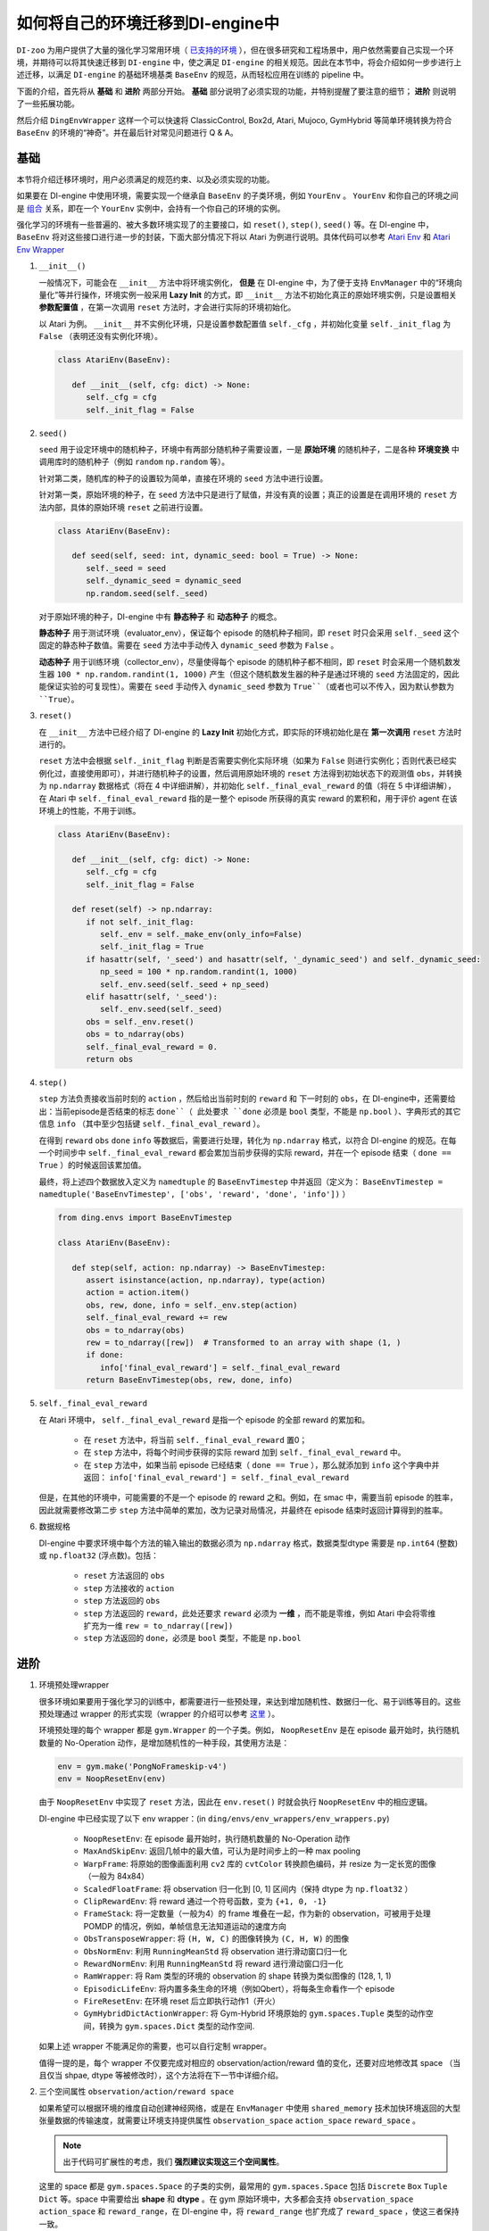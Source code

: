 如何将自己的环境迁移到DI-engine中
==============================================================

``DI-zoo`` 为用户提供了大量的强化学习常用环境（ `已支持的环境 <https://github.com/opendilab/DI-engine#environment-versatility>`_ ），但在很多研究和工程场景中，用户依然需要自己实现一个环境，并期待可以将其快速迁移到 ``DI-engine`` 中，使之满足 ``DI-engine`` 的相关规范。因此在本节中，将会介绍如何一步步进行上述迁移，以满足 ``DI-engine`` 的基础环境基类 ``BaseEnv`` 的规范，从而轻松应用在训练的 pipeline 中。

下面的介绍，首先将从 **基础** 和 **进阶** 两部分开始。 **基础** 部分说明了必须实现的功能，并特别提醒了要注意的细节； **进阶** 则说明了一些拓展功能。

然后介绍 ``DingEnvWrapper`` 这样一个可以快速将 ClassicControl, Box2d, Atari, Mujoco, GymHybrid 等简单环境转换为符合 ``BaseEnv`` 的环境的“神奇”。并在最后针对常见问题进行 Q & A。

基础
~~~~~~~~~~~~~~

本节将介绍迁移环境时，用户必须满足的规范约束、以及必须实现的功能。

如果要在 DI-engine 中使用环境，需要实现一个继承自 ``BaseEnv`` 的子类环境，例如 ``YourEnv`` 。 ``YourEnv`` 和你自己的环境之间是 `组合 <https://en.wikipedia.org/wiki/Object_composition>`_ 关系，即在一个 ``YourEnv`` 实例中，会持有一个你自己的环境的实例。

强化学习的环境有一些普遍的、被大多数环境实现了的主要接口，如 ``reset()``, ``step()``, ``seed()`` 等。在 DI-engine 中， ``BaseEnv`` 将对这些接口进行进一步的封装，下面大部分情况下将以 Atari 为例进行说明。具体代码可以参考 `Atari Env <https://github.com/opendilab/DI-engine/blob/main/dizoo/atari/envs/atari_env.py>`_ 和 `Atari Env Wrapper <https://github.com/opendilab/DI-engine/blob/main/dizoo/atari/envs/atari_wrappers.py>`_


1. ``__init__()``

   一般情况下，可能会在 ``__init__`` 方法中将环境实例化， **但是** 在 DI-engine 中，为了便于支持 ``EnvManager`` 中的“环境向量化”等并行操作，环境实例一般采用 **Lazy Init** 的方式，即 ``__init__`` 方法不初始化真正的原始环境实例，只是设置相关 **参数配置值** ，在第一次调用 ``reset`` 方法时，才会进行实际的环境初始化。

   以 Atari 为例。 ``__init__`` 并不实例化环境，只是设置参数配置值 ``self._cfg`` ，并初始化变量 ``self._init_flag`` 为 ``False`` （表明还没有实例化环境）。


   .. code:: python
      
      class AtariEnv(BaseEnv):

         def __init__(self, cfg: dict) -> None:
            self._cfg = cfg
            self._init_flag = False

2. ``seed()``

   ``seed`` 用于设定环境中的随机种子，环境中有两部分随机种子需要设置，一是 **原始环境** 的随机种子，二是各种 **环境变换** 中调用库时的随机种子（例如 ``random`` ``np.random`` 等）。

   针对第二类，随机库的种子的设置较为简单，直接在环境的 ``seed`` 方法中进行设置。

   针对第一类，原始环境的种子，在 ``seed`` 方法中只是进行了赋值，并没有真的设置；真正的设置是在调用环境的 ``reset`` 方法内部，具体的原始环境 ``reset`` 之前进行设置。

   .. code:: python

      class AtariEnv(BaseEnv):
         
         def seed(self, seed: int, dynamic_seed: bool = True) -> None:
            self._seed = seed
            self._dynamic_seed = dynamic_seed
            np.random.seed(self._seed)

   对于原始环境的种子，DI-engine 中有 **静态种子** 和 **动态种子** 的概念。
   
   **静态种子** 用于测试环境（evaluator_env），保证每个 episode 的随机种子相同，即 ``reset`` 时只会采用 ``self._seed`` 这个固定的静态种子数值。需要在 ``seed`` 方法中手动传入 ``dynamic_seed`` 参数为 ``False`` 。

   **动态种子** 用于训练环境（collector_env），尽量使得每个 episode 的随机种子都不相同，即 ``reset`` 时会采用一个随机数发生器 ``100 * np.random.randint(1, 1000)`` 产生（但这个随机数发生器的种子是通过环境的 ``seed`` 方法固定的，因此能保证实验的可复现性）。需要在 ``seed`` 手动传入 ``dynamic_seed`` 参数为 ``True``（或者也可以不传入，因为默认参数为 ``True``）。

3. ``reset()``

   在 ``__init__`` 方法中已经介绍了 DI-engine 的 **Lazy Init** 初始化方式，即实际的环境初始化是在 **第一次调用** ``reset`` 方法时进行的。

   ``reset`` 方法中会根据 ``self._init_flag`` 判断是否需要实例化实际环境（如果为 ``False`` 则进行实例化；否则代表已经实例化过，直接使用即可），并进行随机种子的设置，然后调用原始环境的 ``reset`` 方法得到初始状态下的观测值 ``obs``，并转换为 ``np.ndarray`` 数据格式（将在 4 中详细讲解），并初始化 ``self._final_eval_reward`` 的值（将在 5 中详细讲解），在 Atari 中 ``self._final_eval_reward`` 指的是一整个 episode 所获得的真实 reward 的累积和，用于评价 agent 在该环境上的性能，不用于训练。

   .. code:: python
      
      class AtariEnv(BaseEnv):

         def __init__(self, cfg: dict) -> None:
            self._cfg = cfg
            self._init_flag = False

         def reset(self) -> np.ndarray:
            if not self._init_flag:
               self._env = self._make_env(only_info=False)
               self._init_flag = True
            if hasattr(self, '_seed') and hasattr(self, '_dynamic_seed') and self._dynamic_seed:
               np_seed = 100 * np.random.randint(1, 1000)
               self._env.seed(self._seed + np_seed)
            elif hasattr(self, '_seed'):
               self._env.seed(self._seed)
            obs = self._env.reset()
            obs = to_ndarray(obs)
            self._final_eval_reward = 0.
            return obs

4. ``step()``

   ``step`` 方法负责接收当前时刻的 ``action`` ，然后给出当前时刻的 ``reward`` 和 下一时刻的 ``obs``，在 DI-engine中，还需要给出：当前episode是否结束的标志 ``done``（ 此处要求 ``done`` 必须是 ``bool`` 类型，不能是 ``np.bool`` ）、字典形式的其它信息 ``info`` （其中至少包括键 ``self._final_eval_reward`` ）。

   在得到 ``reward`` ``obs`` ``done`` ``info`` 等数据后，需要进行处理，转化为 ``np.ndarray`` 格式，以符合 DI-engine 的规范。在每一个时间步中 ``self._final_eval_reward`` 都会累加当前步获得的实际 reward，并在一个 episode 结束（ ``done == True`` ）的时候返回该累加值。

   最终，将上述四个数据放入定义为 ``namedtuple`` 的 ``BaseEnvTimestep`` 中并返回（定义为： ``BaseEnvTimestep = namedtuple('BaseEnvTimestep', ['obs', 'reward', 'done', 'info'])`` ）
   
   .. code:: python

      from ding.envs import BaseEnvTimestep

      class AtariEnv(BaseEnv):
         
         def step(self, action: np.ndarray) -> BaseEnvTimestep:
            assert isinstance(action, np.ndarray), type(action)
            action = action.item()
            obs, rew, done, info = self._env.step(action)
            self._final_eval_reward += rew
            obs = to_ndarray(obs)
            rew = to_ndarray([rew])  # Transformed to an array with shape (1, )
            if done:
               info['final_eval_reward'] = self._final_eval_reward
            return BaseEnvTimestep(obs, rew, done, info)

5. ``self._final_eval_reward``

   在 Atari 环境中， ``self._final_eval_reward`` 是指一个 episode 的全部 reward 的累加和。

      - 在 ``reset`` 方法中，将当前 ``self._final_eval_reward`` 置0；
      - 在 ``step`` 方法中，将每个时间步获得的实际 reward 加到 ``self._final_eval_reward`` 中。
      - 在 ``step`` 方法中，如果当前 episode 已经结束（ ``done == True`` ），那么就添加到 ``info`` 这个字典中并返回： ``info['final_eval_reward'] = self._final_eval_reward``

   但是，在其他的环境中，可能需要的不是一个 episode 的 reward 之和。例如，在 smac 中，需要当前 episode 的胜率，因此就需要修改第二步 ``step`` 方法中简单的累加，改为记录对局情况，并最终在 episode 结束时返回计算得到的胜率。

6. 数据规格

   DI-engine 中要求环境中每个方法的输入输出的数据必须为 ``np.ndarray`` 格式，数据类型dtype 需要是 ``np.int64`` (整数) 或 ``np.float32`` (浮点数)。包括：

      -  ``reset`` 方法返回的 ``obs``
      -  ``step`` 方法接收的 ``action``
      -  ``step`` 方法返回的 ``obs``
      -  ``step`` 方法返回的 ``reward``，此处还要求 ``reward`` 必须为 **一维** ，而不能是零维，例如 Atari 中会将零维扩充为一维 ``rew = to_ndarray([rew])`` 
      -  ``step`` 方法返回的 ``done``，必须是 ``bool`` 类型，不能是 ``np.bool``


进阶
~~~~~~~~~~~~

1. 环境预处理wrapper

   很多环境如果要用于强化学习的训练中，都需要进行一些预处理，来达到增加随机性、数据归一化、易于训练等目的。这些预处理通过 wrapper 的形式实现（wrapper 的介绍可以参考 `这里 <./env_wrapper_zh.html>`_ ）。
   
   环境预处理的每个 wrapper 都是 ``gym.Wrapper`` 的一个子类。例如， ``NoopResetEnv`` 是在 episode 最开始时，执行随机数量的 No-Operation 动作，是增加随机性的一种手段，其使用方法是：
   
   .. code:: python
      
      env = gym.make('PongNoFrameskip-v4')
      env = NoopResetEnv(env)
   
   由于 ``NoopResetEnv`` 中实现了 ``reset`` 方法，因此在 ``env.reset()`` 时就会执行 ``NoopResetEnv`` 中的相应逻辑。

   DI-engine 中已经实现了以下 env wrapper：(in ``ding/envs/env_wrappers/env_wrappers.py``)

      - ``NoopResetEnv``: 在 episode 最开始时，执行随机数量的 No-Operation 动作
      - ``MaxAndSkipEnv``: 返回几帧中的最大值，可认为是时间步上的一种 max pooling
      - ``WarpFrame``: 将原始的图像画面利用 ``cv2`` 库的 ``cvtColor`` 转换颜色编码，并 resize 为一定长宽的图像（一般为 84x84）
      - ``ScaledFloatFrame``: 将 observation 归一化到 [0, 1] 区间内（保持 dtype 为 ``np.float32`` ）
      - ``ClipRewardEnv``: 将 reward 通过一个符号函数，变为 ``{+1, 0, -1}``
      - ``FrameStack``: 将一定数量（一般为4）的 frame 堆叠在一起，作为新的 observation，可被用于处理 POMDP 的情况，例如，单帧信息无法知道运动的速度方向
      - ``ObsTransposeWrapper``: 将 ``(H, W, C)`` 的图像转换为 ``(C, H, W)`` 的图像
      - ``ObsNormEnv``: 利用 ``RunningMeanStd`` 将 observation 进行滑动窗口归一化
      - ``RewardNormEnv``: 利用 ``RunningMeanStd`` 将 reward 进行滑动窗口归一化
      - ``RamWrapper``: 将 Ram 类型的环境的 observation 的 shape 转换为类似图像的 (128, 1, 1)
      - ``EpisodicLifeEnv``: 将内置多条生命的环境（例如Qbert），将每条生命看作一个 episode
      - ``FireResetEnv``: 在环境 reset 后立即执行动作1（开火）
      - ``GymHybridDictActionWrapper``: 将 Gym-Hybrid 环境原始的 ``gym.spaces.Tuple`` 类型的动作空间，转换为 ``gym.spaces.Dict`` 类型的动作空间.

   如果上述 wrapper 不能满足你的需要，也可以自行定制 wrapper。

   值得一提的是，每个 wrapper 不仅要完成对相应的 observation/action/reward 值的变化，还要对应地修改其 space （当且仅当 shpae, dtype 等被修改时），这个方法将在下一节中详细介绍。

2. 三个空间属性 ``observation/action/reward space``

   如果希望可以根据环境的维度自动创建神经网络，或是在 ``EnvManager`` 中使用 ``shared_memory`` 技术加快环境返回的大型张量数据的传输速度，就需要让环境支持提供属性 ``observation_space`` ``action_space`` ``reward_space`` 。

   .. note::
      
      出于代码可扩展性的考虑，我们 **强烈建议实现这三个空间属性**。
   
   这里的 space 都是 ``gym.spaces.Space`` 的子类的实例，最常用的 ``gym.spaces.Space`` 包括 ``Discrete`` ``Box`` ``Tuple`` ``Dict`` 等。space 中需要给出 **shape** 和 **dtype** 。在 gym 原始环境中，大多都会支持 ``observation_space`` ``action_space`` 和 ``reward_range``，在 DI-engine 中，将 ``reward_range`` 也扩充成了 ``reward_space`` ，使这三者保持一致。

   例如，这个是 cartpole 的三个属性：

   .. code:: python

      class CartpoleEnv(BaseEnv):
         
         def __init__(self, cfg: dict = {}) -> None:
            self._observation_space = gym.spaces.Box(
                  low=np.array([-4.8, float("-inf"), -0.42, float("-inf")]),
                  high=np.array([4.8, float("inf"), 0.42, float("inf")]),
                  shape=(4, ),
                  dtype=np.float32
            )
            self._action_space = gym.spaces.Discrete(2)
            self._reward_space = gym.spaces.Box(low=0.0, high=1.0, shape=(1, ), dtype=np.float32)

         @property
         def observation_space(self) -> gym.spaces.Space:
            return self._observation_space

         @property
         def action_space(self) -> gym.spaces.Space:
            return self._action_space

         @property
         def reward_space(self) -> gym.spaces.Space:
            return self._reward_space

   由于 cartpole 没有使用任何 wrapper，因此其三个 space 是固定不变的。但如果像 Atari 这种经过了多重 wrapper 装饰的环境，就需要在每个 wrapper 对原始环境进行包装之后，修改其对应的 space。例如，Atari 会使用 ``ScaledFloatFrameWrapper``，将 observation 归一化到 [0, 1] 区间内，那么相应地，就会修改其 ``observation_space``：

   .. code:: python

      class ScaledFloatFrameWrapper(gym.ObservationWrapper):
         
         def __init__(self, env):
            # ...
            self.observation_space = gym.spaces.Box(low=0., high=1., shape=env.observation_space.shape, dtype=np.float32)


3. ``enable_save_replay()``

   ``DI-engine`` 并没有强制要求实现 ``render`` 方法，如果想完成可视化，我们推荐实现 ``enable_save_replay`` 方法，对游戏视频进行保存。
   
   该方法在 ``reset`` 方法之前， ``seed`` 方法之后被调用，在该方法中指定录像存储的路径。需要注意的是，该方法并 **不直接存储录像**，只是设置一个是否保存录像的 flag。真正存储录像的代码和逻辑需要自己实现。（由于可能会开启多个环境，每个环境运行多个 episode，因此我们建议在文件名中用 episode_id 和 env_id 进行区分）

   此处，给出 DI-engine 中的一个例子，该例子利用 ``gym`` 提供的装饰器封装环境，如代码所示：

   .. code:: python

      class AtariEnv(BaseEnv):

         def enable_save_replay(self, replay_path: Optional[str] = None) -> None:
            if replay_path is None:
               replay_path = './video'
            self._replay_path = replay_path
            self._env = gym.wrappers.Monitor(
               self._env, self._replay_path, video_callable=lambda episode_id: True, force=True
            )

4. 训练环境和测试环境使用不同 config

   用于训练的环境（collector_env）和用于测试的环境（evaluator_env）可能使用不同的配置项，可以在环境中实现一个静态方法来实现对于不同环境配置项的自定义配置，以 Atari 为例：

   .. code:: python

      class AtariEnv(BaseEnv):

         @staticmethod
         def create_collector_env_cfg(cfg: dict) -> List[dict]:
            collector_env_num = cfg.pop('collector_env_num')
            cfg = copy.deepcopy(cfg)
            cfg.is_train = True
            return [cfg for _ in range(collector_env_num)]

         @staticmethod
         def create_evaluator_env_cfg(cfg: dict) -> List[dict]:
            evaluator_env_num = cfg.pop('evaluator_env_num')
            cfg = copy.deepcopy(cfg)
            cfg.is_train = False
            return [cfg for _ in range(evaluator_env_num)]

   在实际使用时，可以对原始的配置项 ``cfg`` 进行转换，得到分别针对训练与测试的两版配置项：

   .. code:: python

      # env_fn is an env class
      collector_env_cfg = env_fn.create_collector_env_cfg(cfg)
      evaluator_env_cfg = env_fn.create_evaluator_env_cfg(cfg)

   设置 ``cfg.is_train`` 项，将相应地在 wrapper 中使用不同的修饰方式。例如，若 ``cfg.is_train == True`` ，则将对 reward 使用符号函数映射至 ``{+1, 0, -1}`` 方便训练，若 ``cfg.is_train == False`` 则将保留原始 reward 值不变，方便测试时评估 agent 的性能。

5. ``random_action()``

   一些 off-policy 算法希望可以在训练开始之前，用随机策略收集一些数据填充 buffer，完成 buffer 的初始化。出于这样的需求，DI-engine 鼓励实现 ``random_action`` 方法。

   由于环境已经实现了 ``action_space``，所以可以直接调用 gym 中提供的 ``Space.sample()`` 方法来随机选取动作。但需要注意的是，由于 DI-engine 要求所有返回的 action 需要是 ``np.ndarray`` 格式的，所以可能需要做一些必要的格式转换。如下面代码所示，利用 ``to_ndarray`` 函数，将 ``int`` 和 ``dict`` 类型转换为 ``np.ndarray`` 类型：

   .. code:: python

      def random_action(self) -> np.ndarray:
         random_action = self.action_space.sample()
         if isinstance(random_action, np.ndarray):
               pass
         elif isinstance(random_action, int):
               random_action = to_ndarray([random_action], dtype=np.int64)
         elif isinstance(random_action, dict):
               random_action = to_ndarray(random_action)
         else:
               raise TypeError(
                  '`random_action` should be either int/np.ndarray or dict of int/np.ndarray, but get {}: {}'.format(
                     type(random_action), random_action
                  )
               )
         return random_action

DingEnvWrapper
~~~~~~~~~~~~~~~~~~~~~~~~

``DingEnvWrapper`` 可以快速将 ClassicControl, Box2d, Atari, Mujoco, GymHybrid 等简单环境转换为符合 ``BaseEnv`` 的环境。

注：``DingEnvWrapper`` 的具体实现可以在 ``ding/envs/env/ding_env_wrapper.py`` 中找到，另外，可以查看 `使用实例 <https://github.com/opendilab/DI-engine/blob/main/ding/envs/env/tests/test_ding_env_wrapper.py>`_ 获取更多信息。



Q & A
~~~~~~~~~~~~~~

1. MARL 环境应当如何迁移？
   
   可以参考 `Competitive RL <../env_tutorial/competitive_rl_zh.html>`_ 

   - 如果环境既支持 single-agent，又支持 double-agent 甚至 multi-agent，那么要针对不同的模式分类考虑
   - 在 multi-agent 环境中，action 和 observation 和 agent 个数匹配，但 reward 和 done 却不一定，需要搞清楚 reward 的定义
   - 注意原始环境要求 action 和 observation 怎样组合在一起（元组、列表、字典、stacked array...）


2. 混合动作空间的环境应当如何迁移？
   
   可以参考 `Gym-Hybrid <../env_tutorial/gym_hybrid_zh.html>`_

   - Gym-Hybrid 中部分离散动作（Accelerate，Turn）是需要给出对应的 1 维连续参数的，以表示加速度和旋转角度，因此类似的环境需要主要关注其动作空间的定义
